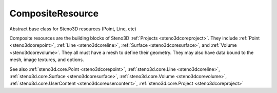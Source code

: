 .. _steno3dcorecompositeresource:

CompositeResource
=================

.. class:: steno3d.core.CompositeResource

Abstract base class for Steno3D resources (Point, Line, etc)

Composite resources are the building blocks of Steno3D :ref:`Projects <steno3dcoreproject>`. They
include :ref:`Point <steno3dcorepoint>`, :ref:`Line <steno3dcoreline>`, :ref:`Surface <steno3dcoresurface>`, and :ref:`Volume <steno3dcorevolume>`. They all must have a mesh to
define their geometry. They may also have data bound to the mesh, image
textures, and options.

See also :ref:`steno3d.core.Point <steno3dcorepoint>`, :ref:`steno3d.core.Line <steno3dcoreline>`, :ref:`steno3d.core.Surface <steno3dcoresurface>`, :ref:`steno3d.core.Volume <steno3dcorevolume>`, :ref:`steno3d.core.UserContent <steno3dcoreusercontent>`, :ref:`steno3d.core.Project <steno3dcoreproject>`

